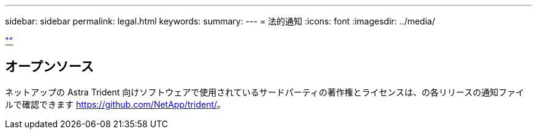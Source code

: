 ---
sidebar: sidebar 
permalink: legal.html 
keywords:  
summary:  
---
= 法的通知
:icons: font
:imagesdir: ../media/


link:https://raw.githubusercontent.com/NetAppDocs/common/main/_include/common-legal-notices.adoc[""]



== オープンソース

ネットアップの Astra Trident 向けソフトウェアで使用されているサードパーティの著作権とライセンスは、の各リリースの通知ファイルで確認できます https://github.com/NetApp/trident/[]。
